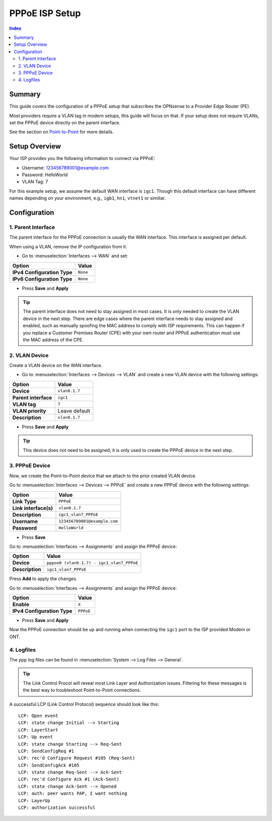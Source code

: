 ============================
PPPoE ISP Setup
============================

.. contents:: Index


----------------------------
Summary
----------------------------

This guide covers the configuration of a PPPoE setup that subscribes the OPNsense to a Provider Edge Router (PE).

Most providers require a VLAN tag in modern setups, this guide will focus on that. If your setup does not require VLANs,
set the PPPoE device directly on the parent interface.

See the section on `Point-to-Point </manual/other-interfaces.html#point-to-point>`_ for more details.


----------------------------
Setup Overview
----------------------------

Your ISP provides you the following information to connect via PPPoE:

- Username: 123456789001@example.com
- Password: HelloWorld
- VLAN Tag: 7

For this example setup, we assume the default WAN interface is ``igc1``.
Though this default interface can have different names depending on
your environment, e.g., ``igb1``, ``hn1``, ``vtnet1`` or similiar.

----------------------------
Configuration
----------------------------


1. Parent Interface
----------------------------

The parent interface for the PPPoE connection is usually the WAN interface. This interface is assigned per default.

When using a VLAN, remove the IP configuration from it.

- Go to :menuselection:`Interfaces --> WAN` and set:

==================================  =======================================================================================================
Option                              Value
==================================  =======================================================================================================
**IPv4 Configuration Type**         ``None``
**IPv6 Configuration Type**         ``None``
==================================  =======================================================================================================

- Press **Save** and **Apply**

.. Tip::

    The parent interface does not need to stay assigned in most cases. It is only needed to create the VLAN device in the next step.
    There are edge cases where the parent interface needs to stay assigned and enabled, such as manually spoofing the MAC address
    to comply with ISP requirements. This can happen if you replace a Customer Premises Router (CPE) with your own router and PPPoE
    authentication must use the MAC address of the CPE.


2. VLAN Device
----------------------------

Create a VLAN device on the WAN interface.

- Go to :menuselection:`Interfaces --> Devices --> VLAN` and create a new VLAN device with the following settings:

==================================  =======================================================================================================
Option                              Value
==================================  =======================================================================================================
**Device**                          ``vlan0.1.7``
**Parent interface**                ``igc1``
**VLAN tag**                        ``7``
**VLAN priority**                   Leave default
**Description**                     ``vlan0.1.7``
==================================  =======================================================================================================

- Press **Save** and **Apply**

.. Tip:: This device does not need to be assigned, it is only used to create the PPPoE device in the next step.


3. PPPoE Device
----------------------------

Now, we create the Point-to-Point device that we attach to the prior created VLAN device.

Go to :menuselection:`Interfaces --> Devices --> PPPoE` and create a new PPPoE device with the following settings:

==================================  =======================================================================================================
Option                              Value
==================================  =======================================================================================================
**Link Type**                       ``PPPoE``
**Link interface(s)**               ``vlan0.1.7``
**Description**                     ``igc1_vlan7_PPPoE``
**Username**                        ``123456789001@example.com``
**Password**                        ``HelloWorld``
==================================  =======================================================================================================

- Press **Save**

Go to :menuselection:`Interfaces --> Assignments` and assign the PPPoE device:

==================================  =======================================================================================================
Option                              Value
==================================  =======================================================================================================
**Device**                          ``pppoe0 (vlan0.1.7) - igc1_vlan7_PPPoE``
**Description**                     ``igc1_vlan7_PPPoE``
==================================  =======================================================================================================

Press **Add** to apply the changes.

Go to :menuselection:`Interfaces --> Assignments` and assign the PPPoE device:

==================================  =======================================================================================================
Option                              Value
==================================  =======================================================================================================
**Enable**                          ``X``
**IPv4 Configuration Type**         ``PPPoE``
==================================  =======================================================================================================

- Press **Save** and **Apply**

Now the PPPoE connection should be up and running when connecting the ``igc1`` port to the ISP provided Modem or ONT.

4. Logfiles
-------------------------------

The ``ppp`` log files can be found in :menuselection:`System --> Log Files --> General`.

.. Tip:: The Link Control Procol will reveal most Link Layer and Authorization issues. Filtering for these messages is the best way to troubleshoot Point-to-Point connections.

A successful LCP (Link Control Protocol) sequence should look like this:

::

    LCP: Open event
    LCP: state change Initial --> Starting
    LCP: LayerStart
    LCP: Up event
    LCP: state change Starting --> Req-Sent
    LCP: SendConfigReq #1
    LCP: rec'd Configure Request #105 (Req-Sent)
    LCP: SendConfigAck #105
    LCP: state change Req-Sent --> Ack-Sent
    LCP: rec'd Configure Ack #1 (Ack-Sent)
    LCP: state change Ack-Sent --> Opened
    LCP: auth: peer wants PAP, I want nothing
    LCP: LayerUp
    LCP: authorization successful
